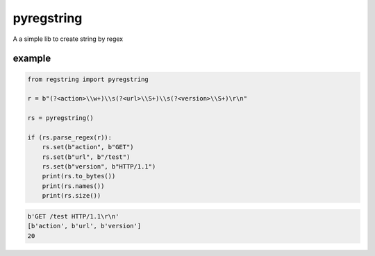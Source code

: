 pyregstring
===========

A a simple lib to create string by regex

example
-------

.. code:: python

   from regstring import pyregstring

   r = b"(?<action>\\w+)\\s(?<url>\\S+)\\s(?<version>\\S+)\r\n"

   rs = pyregstring()

   if (rs.parse_regex(r)):
       rs.set(b"action", b"GET")
       rs.set(b"url", b"/test")
       rs.set(b"version", b"HTTP/1.1")
       print(rs.to_bytes())
       print(rs.names())
       print(rs.size())

.. code:: python

   b'GET /test HTTP/1.1\r\n'
   [b'action', b'url', b'version']
   20
